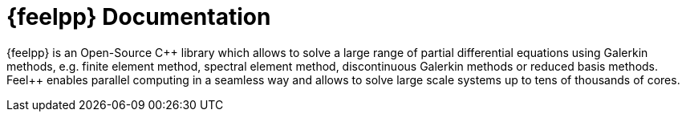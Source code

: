 = {feelpp} Documentation
:navtitle: Home
:page-layout: home
:!numbered:

[.lead]
{feelpp} is an Open-Source {cpp} library which allows to solve a large range of partial differential equations using Galerkin methods,
e.g. finite element method, spectral element method, discontinuous Galerkin methods or reduced basis methods.
Feel++ enables parallel computing in a seamless way and allows to solve large scale systems up to tens of thousands of cores.

